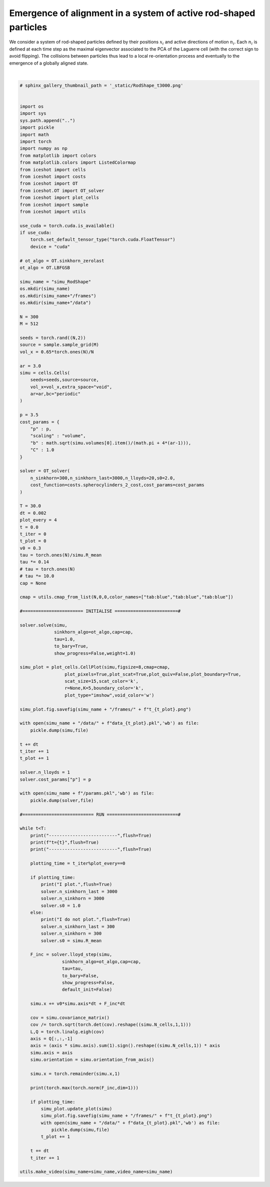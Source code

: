 
.. DO NOT EDIT.
.. THIS FILE WAS AUTOMATICALLY GENERATED BY SPHINX-GALLERY.
.. TO MAKE CHANGES, EDIT THE SOURCE PYTHON FILE:
.. "_auto_examples/RodShape.py"
.. LINE NUMBERS ARE GIVEN BELOW.

.. only:: html

    .. note::
        :class: sphx-glr-download-link-note

        :ref:`Go to the end <sphx_glr_download__auto_examples_RodShape.py>`
        to download the full example code.

.. rst-class:: sphx-glr-example-title

.. _sphx_glr__auto_examples_RodShape.py:


Emergence of alignment in a system of active rod-shaped particles
===================================================================

We consider a system of rod-shaped particles defined by their positions :math:`x_i` and active directions of motion :math:`n_i`. 
Each :math:`n_i` is defined at each time step as the maximal eigenvector associated to the PCA of the Laguerre cell (with the correct sign to avoid flipping).
The collisions between particles thus lead to a local re-orientation process and eventually to the emergence of a globally aligned state. 


.. video:: ../_static/SMV16_RodShape.mp4
    :autoplay:
    :loop:
    :muted:
    :width: 400
    
|

.. GENERATED FROM PYTHON SOURCE LINES 19-180

.. code-block:: Python


    # sphinx_gallery_thumbnail_path = '_static/RodShape_t3000.png'


    import os 
    import sys
    sys.path.append("..")
    import pickle
    import math
    import torch
    import numpy as np
    from matplotlib import colors
    from matplotlib.colors import ListedColormap
    from iceshot import cells
    from iceshot import costs
    from iceshot import OT
    from iceshot.OT import OT_solver
    from iceshot import plot_cells
    from iceshot import sample
    from iceshot import utils

    use_cuda = torch.cuda.is_available()
    if use_cuda:
        torch.set_default_tensor_type("torch.cuda.FloatTensor")
        device = "cuda"
    
    # ot_algo = OT.sinkhorn_zerolast
    ot_algo = OT.LBFGSB
    
    simu_name = "simu_RodShape"
    os.mkdir(simu_name)
    os.mkdir(simu_name+"/frames")
    os.mkdir(simu_name+"/data")

    N = 300
    M = 512

    seeds = torch.rand((N,2))
    source = sample.sample_grid(M)
    vol_x = 0.65*torch.ones(N)/N

    ar = 3.0
    simu = cells.Cells(
        seeds=seeds,source=source,
        vol_x=vol_x,extra_space="void",
        ar=ar,bc="periodic"
    )

    p = 3.5
    cost_params = {
        "p" : p,
        "scaling" : "volume",
        "b" : math.sqrt(simu.volumes[0].item()/(math.pi + 4*(ar-1))),
        "C" : 1.0
    }

    solver = OT_solver(
        n_sinkhorn=300,n_sinkhorn_last=3000,n_lloyds=20,s0=2.0,
        cost_function=costs.spherocylinders_2_cost,cost_params=cost_params
    )

    T = 30.0
    dt = 0.002
    plot_every = 4
    t = 0.0
    t_iter = 0
    t_plot = 0
    v0 = 0.3
    tau = torch.ones(N)/simu.R_mean
    tau *= 0.14
    # tau = torch.ones(N)
    # tau *= 10.0
    cap = None

    cmap = utils.cmap_from_list(N,0,0,color_names=["tab:blue","tab:blue","tab:blue"])

    #======================= INITIALISE ========================#

    solver.solve(simu,
                 sinkhorn_algo=ot_algo,cap=cap,
                 tau=1.0,
                 to_bary=True,
                 show_progress=False,weight=1.0)

    simu_plot = plot_cells.CellPlot(simu,figsize=8,cmap=cmap,
                     plot_pixels=True,plot_scat=True,plot_quiv=False,plot_boundary=True,
                     scat_size=15,scat_color='k',
                     r=None,K=5,boundary_color='k',
                     plot_type="imshow",void_color='w')

    simu_plot.fig.savefig(simu_name + "/frames/" + f"t_{t_plot}.png")

    with open(simu_name + "/data/" + f"data_{t_plot}.pkl",'wb') as file:
        pickle.dump(simu,file)
    
    t += dt
    t_iter += 1
    t_plot += 1

    solver.n_lloyds = 1
    solver.cost_params["p"] = p

    with open(simu_name + f"/params.pkl",'wb') as file:
        pickle.dump(solver,file)

    #=========================== RUN ===========================#

    while t<T:
        print("--------------------------",flush=True)
        print(f"t={t}",flush=True)
        print("--------------------------",flush=True)
    
        plotting_time = t_iter%plot_every==0
    
        if plotting_time:
            print("I plot.",flush=True)
            solver.n_sinkhorn_last = 3000
            solver.n_sinkhorn = 3000
            solver.s0 = 1.0
        else:
            print("I do not plot.",flush=True)
            solver.n_sinkhorn_last = 300
            solver.n_sinkhorn = 300
            solver.s0 = simu.R_mean
    
        F_inc = solver.lloyd_step(simu,
                    sinkhorn_algo=ot_algo,cap=cap,
                    tau=tau,
                    to_bary=False,
                    show_progress=False,
                    default_init=False)
    
        simu.x += v0*simu.axis*dt + F_inc*dt
        
        cov = simu.covariance_matrix()
        cov /= torch.sqrt(torch.det(cov).reshape((simu.N_cells,1,1)))
        L,Q = torch.linalg.eigh(cov)
        axis = Q[:,:,-1]
        axis = (axis * simu.axis).sum(1).sign().reshape((simu.N_cells,1)) * axis
        simu.axis = axis
        simu.orientation = simu.orientation_from_axis()
    
        simu.x = torch.remainder(simu.x,1)

        print(torch.max(torch.norm(F_inc,dim=1)))
    
        if plotting_time:
            simu_plot.update_plot(simu)
            simu_plot.fig.savefig(simu_name + "/frames/" + f"t_{t_plot}.png")
            with open(simu_name + "/data/" + f"data_{t_plot}.pkl",'wb') as file:
                pickle.dump(simu,file)
            t_plot += 1

        t += dt
        t_iter += 1
    
    utils.make_video(simu_name=simu_name,video_name=simu_name)






.. _sphx_glr_download__auto_examples_RodShape.py:

.. only:: html

  .. container:: sphx-glr-footer sphx-glr-footer-example

    .. container:: sphx-glr-download sphx-glr-download-jupyter

      :download:`Download Jupyter notebook: RodShape.ipynb <RodShape.ipynb>`

    .. container:: sphx-glr-download sphx-glr-download-python

      :download:`Download Python source code: RodShape.py <RodShape.py>`


.. only:: html

 .. rst-class:: sphx-glr-signature

    `Gallery generated by Sphinx-Gallery <https://sphinx-gallery.github.io>`_
